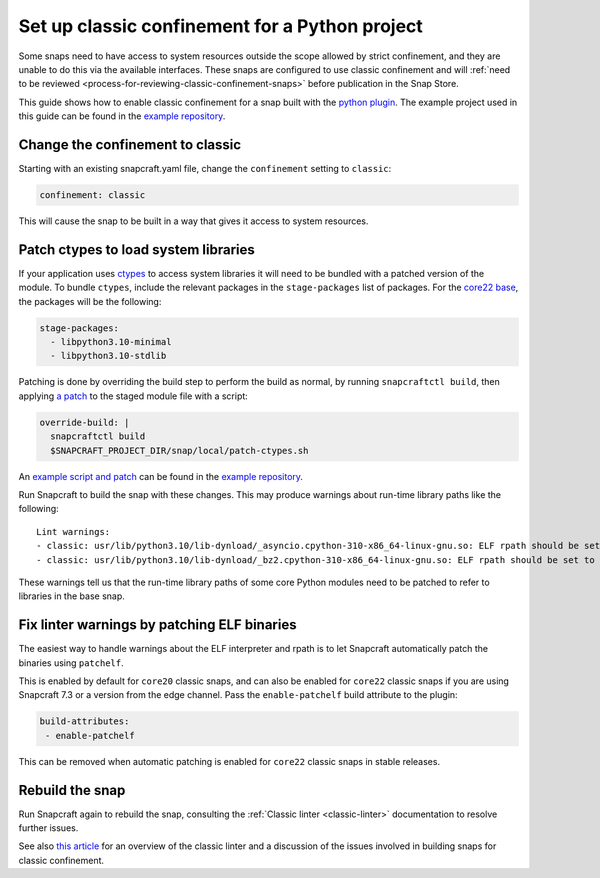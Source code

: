 .. 34179.md

.. _set-up-classic-confinement-for-a-python-project:

Set up classic confinement for a Python project
===============================================

Some snaps need to have access to system resources outside the scope allowed by strict confinement, and they are unable to do this via the available interfaces. These snaps are configured to use classic confinement and will :ref:`need to be reviewed <process-for-reviewing-classic-confinement-snaps>` before publication in the Snap Store.

This guide shows how to enable classic confinement for a snap built with the `python plugin </t/the-python-plugin>`__. The example project used in this guide can be found in the `example repository <https://github.com/snapcraft-docs/python-ctypes-example>`__.

Change the confinement to classic
---------------------------------

Starting with an existing snapcraft.yaml file, change the ``confinement`` setting to ``classic``:

.. code:: yaml

   confinement: classic

This will cause the snap to be built in a way that gives it access to system resources.

Patch ctypes to load system libraries
-------------------------------------

If your application uses `ctypes <https://docs.python.org/3/library/ctypes.html>`__ to access system libraries it will need to be bundled with a patched version of the module. To bundle ``ctypes``, include the relevant packages in the ``stage-packages`` list of packages. For the `core22 base </t/base-snaps>`__, the packages will be the following:

.. code:: yaml

       stage-packages:
         - libpython3.10-minimal
         - libpython3.10-stdlib

Patching is done by overriding the build step to perform the build as normal, by running ``snapcraftctl build``, then applying `a patch <https://github.com/snapcraft-docs/python-ctypes-example/blob/main/snap/local/patches/ctypes_init.diff>`__ to the staged module file with a script:

.. code:: yaml

       override-build: |
         snapcraftctl build
         $SNAPCRAFT_PROJECT_DIR/snap/local/patch-ctypes.sh

An `example script and patch <https://github.com/snapcraft-docs/python-ctypes-example/tree/main/snap/local>`__ can be found in the `example repository <https://github.com/snapcraft-docs/python-ctypes-example>`__.

Run Snapcraft to build the snap with these changes. This may produce warnings about run-time library paths like the following:

::

   Lint warnings:
   - classic: usr/lib/python3.10/lib-dynload/_asyncio.cpython-310-x86_64-linux-gnu.so: ELF rpath should be set to '/snap/core22/current/lib/x86_64-linux-gnu'. (https://snapcraft.io/docs/linters-classic)
   - classic: usr/lib/python3.10/lib-dynload/_bz2.cpython-310-x86_64-linux-gnu.so: ELF rpath should be set to '/snap/core22/current/lib/x86_64-linux-gnu'. (https://snapcraft.io/docs/linters-classic)

These warnings tell us that the run-time library paths of some core Python modules need to be patched to refer to libraries in the base snap.

Fix linter warnings by patching ELF binaries
--------------------------------------------

The easiest way to handle warnings about the ELF interpreter and rpath is to let Snapcraft automatically patch the binaries using ``patchelf``.

This is enabled by default for ``core20`` classic snaps, and can also be enabled for ``core22`` classic snaps if you are using Snapcraft 7.3 or a version from the edge channel. Pass the ``enable-patchelf`` build attribute to the plugin:

.. code:: yaml

       build-attributes:
        - enable-patchelf

This can be removed when automatic patching is enabled for ``core22`` classic snaps in stable releases.

Rebuild the snap
----------------

Run Snapcraft again to rebuild the snap, consulting the :ref:`Classic linter <classic-linter>` documentation to resolve further issues.

See also `this article <https://snapcraft.io/blog/the-new-classic-confinement-in-snaps-even-the-classics-need-a-change>`__ for an overview of the classic linter and a discussion of the issues involved in building snaps for classic confinement.
